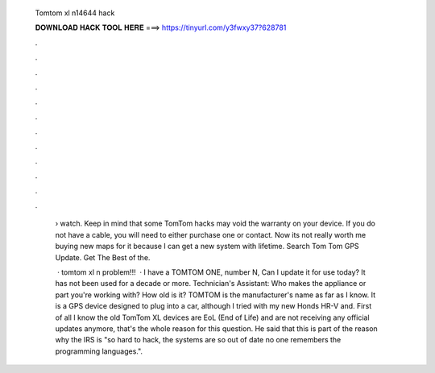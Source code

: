   Tomtom xl n14644 hack
  
  
  
  𝐃𝐎𝐖𝐍𝐋𝐎𝐀𝐃 𝐇𝐀𝐂𝐊 𝐓𝐎𝐎𝐋 𝐇𝐄𝐑𝐄 ===> https://tinyurl.com/y3fwxy37?628781
  
  
  
  .
  
  
  
  .
  
  
  
  .
  
  
  
  .
  
  
  
  .
  
  
  
  .
  
  
  
  .
  
  
  
  .
  
  
  
  .
  
  
  
  .
  
  
  
  .
  
  
  
  .
  
   › watch. Keep in mind that some TomTom hacks may void the warranty on your device. If you do not have a cable, you will need to either purchase one or contact. Now its not really worth me buying new maps for it because I can get a new system with lifetime. Search Tom Tom GPS Update. Get The Best of the.
   
    · tomtom xl n problem!!!  · I have a TOMTOM ONE, number N, Can I update it for use today? It has not been used for a decade or more. Technician's Assistant: Who makes the appliance or part you're working with? How old is it? TOMTOM is the manufacturer's name as far as I know. It is a GPS device designed to plug into a car, although I tried with my new Honds HR-V and. First of all I know the old TomTom XL devices are EoL (End of Life) and are not receiving any official updates anymore, that's the whole reason for this question. He said that this is part of the reason why the IRS is "so hard to hack, the systems are so out of date no one remembers the programming languages.".
